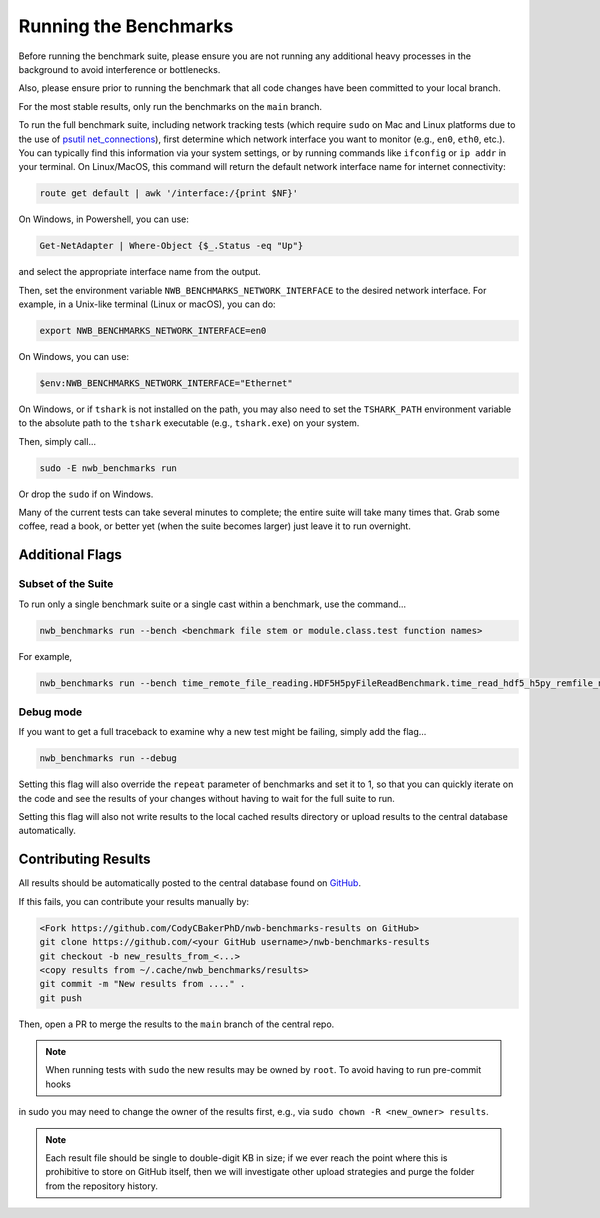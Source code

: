 Running the Benchmarks
======================

Before running the benchmark suite, please ensure you are not running any additional heavy processes in the background to avoid interference or bottlenecks.

Also, please ensure prior to running the benchmark that all code changes have been committed to your local branch.

For the most stable results, only run the benchmarks on the ``main`` branch.

To run the full benchmark suite, including network tracking tests (which require ``sudo`` on Mac and Linux platforms due to the
use of `psutil net_connections <https://psutil.readthedocs.io/en/latest/#psutil.net_connections>`_), first determine which network
interface you want to monitor (e.g., ``en0``, ``eth0``, etc.). You can typically find this information via your system settings,
or by running commands like ``ifconfig`` or ``ip addr`` in your terminal. On Linux/MacOS, this command will return the default
network interface name for internet connectivity:

.. code-block::

    route get default | awk '/interface:/{print $NF}'

On Windows, in Powershell, you can use:

.. code-block::

    Get-NetAdapter | Where-Object {$_.Status -eq "Up"}

and select the appropriate interface name from the output.

Then, set the environment variable ``NWB_BENCHMARKS_NETWORK_INTERFACE`` to the desired network interface.
For example, in a Unix-like terminal (Linux or macOS), you can do:

.. code-block::

    export NWB_BENCHMARKS_NETWORK_INTERFACE=en0

On Windows, you can use:

.. code-block::

    $env:NWB_BENCHMARKS_NETWORK_INTERFACE="Ethernet"

On Windows, or if ``tshark`` is not installed on the path, you may also need to set the ``TSHARK_PATH`` environment
variable to the absolute path to the ``tshark`` executable (e.g., ``tshark.exe``) on your system.

Then, simply call...

.. code-block::

    sudo -E nwb_benchmarks run

Or drop the ``sudo`` if on Windows.

Many of the current tests can take several minutes to complete; the entire suite will take many times that. Grab some coffee, read a book, or better yet (when the suite becomes larger) just leave it to run overnight.


Additional Flags
----------------

Subset of the Suite
~~~~~~~~~~~~~~~~~~~

To run only a single benchmark suite or a single cast within a benchmark, use the command...

.. code-block::

    nwb_benchmarks run --bench <benchmark file stem or module.class.test function names>

For example,

.. code-block::

    nwb_benchmarks run --bench time_remote_file_reading.HDF5H5pyFileReadBenchmark.time_read_hdf5_h5py_remfile_no_cache

Debug mode
~~~~~~~~~~

If you want to get a full traceback to examine why a new test might be failing, simply add the flag...

.. code-block::

    nwb_benchmarks run --debug

Setting this flag will also override the ``repeat`` parameter of benchmarks and set it to 1, so that you can quickly
iterate on the code and see the results of your changes without having to wait for the full suite to run.

Setting this flag will also not write results to the local cached results directory or upload results to the central
database automatically.

Contributing Results
--------------------

All results should be automatically posted to the central database found on `GitHub <https://github.com/CodyCBakerPhD/nwb-benchmarks-results>`_.

If this fails, you can contribute your results manually by:

.. code-block::

    <Fork https://github.com/CodyCBakerPhD/nwb-benchmarks-results on GitHub>
    git clone https://github.com/<your GitHub username>/nwb-benchmarks-results
    git checkout -b new_results_from_<...>
    <copy results from ~/.cache/nwb_benchmarks/results>
    git commit -m "New results from ...." .
    git push

Then, open a PR to merge the results to the ``main`` branch of the central repo.

.. note::

    When running tests with ``sudo`` the new results may be owned by ``root``. To avoid having to run pre-commit hooks
in sudo you may need to change the owner of the results first, e.g., via ``sudo chown -R <new_owner> results``.

.. note::

    Each result file should be single to double-digit KB in size; if we ever reach the point where this is prohibitive to store on GitHub itself, then we will investigate other upload strategies and purge the folder from the repository history.
